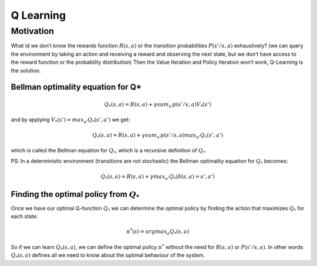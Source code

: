 Q Learning
==========

Motivation
----------

What id we don’t know the rewards function :math:`R(s,a)` or the
transition probabilities :math:`P(s'/s,a)` exhaustively? (we can query
the environment by taking an action and receiving a reward and observing
the next state, but we don’t have access to the reward function or the
probability distribution) Then the Value Iteration and Policy Iteration
won’t work, Q-Learning is the solution.

Bellman optimality equation for Q\*
~~~~~~~~~~~~~~~~~~~~~~~~~~~~~~~~~~~

.. math:: Q_*(s, a) = R(s,a) + \gamma sum_{s'} p(s'/s,a) V_*(s')

and by applying :math:`V_*(s') = max_{a'} Q_*(s',a')` we get:

.. math:: Q_*(s, a) = R(s,a) + \gamma sum_{s'} p(s'/s,a) max_{a'} Q_*(s',a')

which is called the Bellman equation for :math:`Q_*`, which is a
recursive definition of :math:`Q_*`.

PS: In a deterministic environment (transitions are not stochastic) the
Bellman optimality equation for :math:`Q_*` becomes:

.. math:: Q_*(s, a) = R(s,a) + \gamma max_{a'} Q_*(\delta(s,a) = s',a')

Finding the optimal policy from :math:`Q_*`
~~~~~~~~~~~~~~~~~~~~~~~~~~~~~~~~~~~~~~~~~~~

Once we have our optimal Q-function :math:`Q_*` we can determine the
optimal policy by finding the action that maximizes :math:`Q_*` for each
state:

.. math:: \pi^*(s) = argmax_a Q_*(s,a)

So if we can learn :math:`Q_*(s,a)`, we can define the optimal policy
:math:`\pi^*` without the need for :math:`R(s,a)` or :math:`P(s'/s,a)`.
In other words :math:`Q_*(s,a)` defines all we need to know about the
optimal behaviour of the system.
